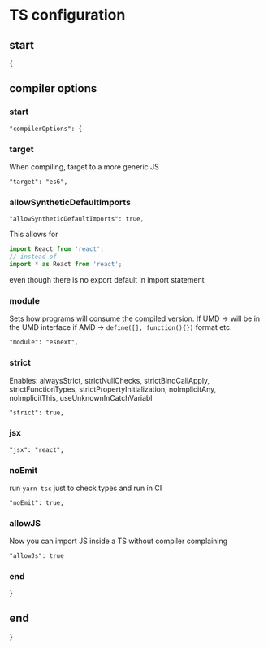 :PROPERTIES:
:header-args: :padline no :tangle tsconfig.json
:END:
# M-x org-babel-tangle
# To start remember to C-c C-c in header-args

* TS configuration
** start
#+begin_src :tangle
{
#+end_src
** compiler options
*** start
#+begin_src :tangle
  "compilerOptions": {
#+end_src
*** target
When compiling, target to a more generic JS
#+begin_src :tangle
    "target": "es6",
#+end_src
*** allowSyntheticDefaultImports
#+begin_src :tangle
    "allowSyntheticDefaultImports": true,
#+end_src
This allows for
#+begin_src javascript :tangle no
import React from 'react';
// instead of
import * as React from 'react';
#+end_src
even though there is no export default in import statement
*** module
Sets how programs will consume the compiled version.
If UMD -> will be in the UMD interface
if AMD -> ~define([], function(){})~ format
etc.
#+begin_src :tangle
    "module": "esnext",
#+end_src
*** strict
Enables:
alwaysStrict, strictNullChecks, strictBindCallApply, strictFunctionTypes, strictPropertyInitialization, noImplicitAny, noImplicitThis, useUnknownInCatchVariabl
#+begin_src :tangle
    "strict": true,
#+end_src
*** jsx
#+begin_src :tangle
    "jsx": "react",
#+end_src
*** noEmit
run ~yarn tsc~ just to check types and run in CI
#+begin_src :tangle
    "noEmit": true,
#+end_src
*** allowJS
Now you can import JS inside a TS without compiler complaining
#+begin_src :tangle
    "allowJs": true
#+end_src
*** end
#+begin_src :tangle
  }
#+end_src
** end
#+begin_src :tangle
}
#+end_src
